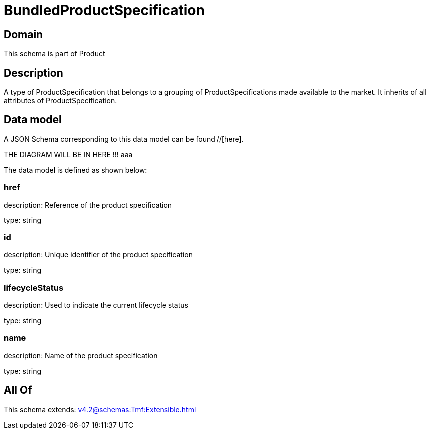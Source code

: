 = BundledProductSpecification

[#domain]
== Domain

This schema is part of Product

[#description]
== Description
A type of ProductSpecification that belongs to a grouping of ProductSpecifications made available to the market. It inherits of all attributes of ProductSpecification.


[#data_model]
== Data model

A JSON Schema corresponding to this data model can be found //[here].

THE DIAGRAM WILL BE IN HERE !!!
aaa

The data model is defined as shown below:


=== href
description: Reference of the product specification

type: string


=== id
description: Unique identifier of the product specification

type: string


=== lifecycleStatus
description: Used to indicate the current lifecycle status

type: string


=== name
description: Name of the product specification

type: string


[#all_of]
== All Of

This schema extends: xref:v4.2@schemas:Tmf:Extensible.adoc[]
